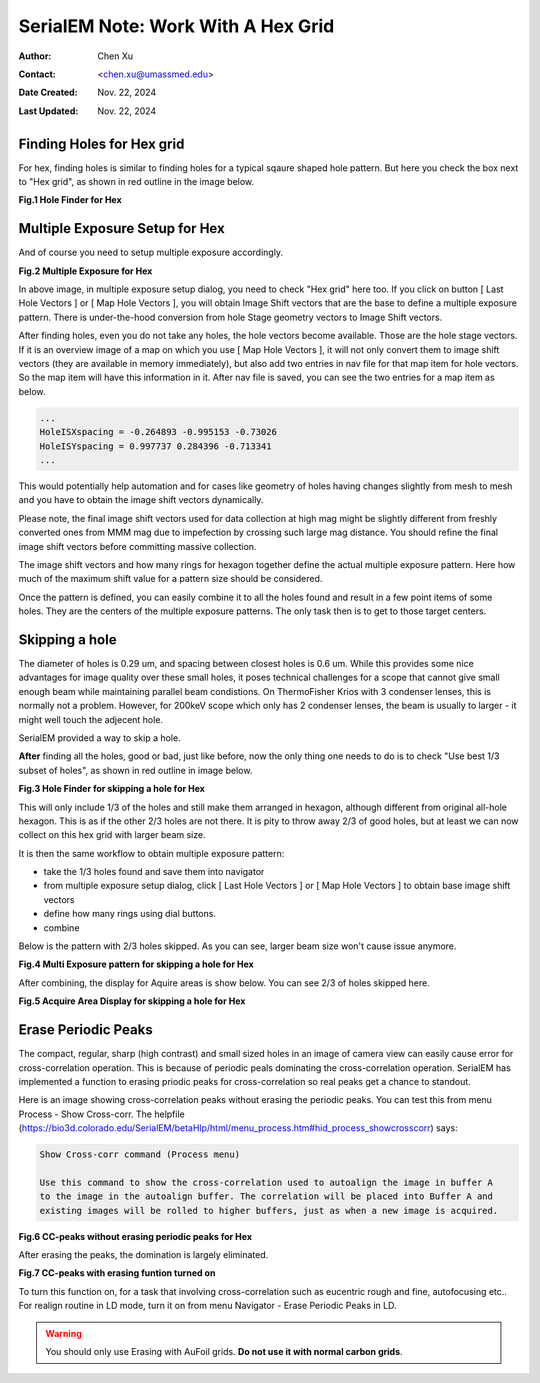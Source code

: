 .. _SerialEM_note_cross-mag_alignment:

SerialEM Note: Work With A Hex Grid
===================================

:Author: Chen Xu
:Contact: <chen.xu@umassmed.edu>
:Date Created: Nov. 22, 2024
:Last Updated: Nov. 22, 2024

.. glossary::

   Abstract
      Quantifoil released their new type of cryo grids - HexAuFoil. Both
      mesh shape and hole pattern arrangement in the meshes are hexagon. It 
      has small holes and hole spacing. SerialEM has to develop some new 
      features to deal with this. 

      Here I share some of our experience how to control hex grid using SerialEM.

.. _hole_finder_hex:

Finding Holes for Hex grid
--------------------------

For hex, finding holes is similar to finding holes for a typical sqaure shaped
hole pattern. But here you check the box next to "Hex grid", as shown in red outline
in the image below. 

**Fig.1 Hole Finder for Hex**

.. image:: ../images/hole-finder-hex.png
   :scale: 20 %
..   :height: 544 px
..   :width: 384 px
   :alt: hole finder for hex
   :align: center


.. _multiple_exposure_hex:

Multiple Exposure Setup for Hex
-------------------------------

And of course you need to setup multiple exposure accordingly. 

**Fig.2 Multiple Exposure for Hex**

.. image:: ../images/multi-exposure-hex.png
   :scale: 20 %
..   :height: 544 px
..   :width: 384 px
   :alt: hole finder for hex
   :align: center

In above image, in multiple exposure setup dialog, you need to check "Hex grid" here too. 
If you click on button [ Last Hole Vectors ] or [ Map Hole Vectors ], you will obtain Image
Shift vectors that are the base to define a multiple exposure pattern. There is 
under-the-hood conversion from hole Stage geometry vectors to Image Shift vectors. 

After finding holes, even you do not take any holes, the hole vectors become available. 
Those are the hole stage vectors. If it is an overview image of a map on which you use [ Map Hole Vectors ], 
it will not only convert them to image shift vectors (they are available in memory immediately), but 
also add two entries in nav file for that map item for hole vectors. So the map item will have
this information in it. After nav file is saved, you can see the two entries for a map item as below. 

.. code-block:: ruby

   ...
   HoleISXspacing = -0.264893 -0.995153 -0.73026
   HoleISYspacing = 0.997737 0.284396 -0.713341
   ...

This would potentially help automation and for cases like geometry of 
holes having changes slightly from mesh to mesh and you have to obtain the image shift vectors
dynamically.

Please note, the final image shift vectors used for data collection at high mag might be slightly 
different from freshly converted ones from MMM mag due to impefection by crossing such large mag distance. 
You should refine the final image shift vectors before committing massive collection. 

The image shift vectors and how many rings for hexagon together define the actual multiple exposure 
pattern. Here how much of the maximum shift value for a pattern size should be considered. 

Once the pattern is defined, you can easily combine it to all the holes found and result in a few 
point items of some holes. They are the centers of the multiple exposure patterns. The only task then 
is to get to those target centers. 

.. _skip_a_hole_hex:

Skipping a hole
---------------

The diameter of holes is 0.29 um, and spacing between closest holes is 0.6 um. 
While this provides some nice advantages for image quality over these small holes, 
it poses technical challenges for a scope that cannot give small enough beam while
maintaining parallel beam condistions. On ThermoFisher Krios with 3 condenser lenses, 
this is normally not a problem. However, for 200keV scope which only has 2 condenser 
lenses, the beam is usually to larger - it might well touch the adjecent hole. 

SerialEM provided a way to skip a hole. 

**After** finding all the holes, good or bad, just like before, now the only thing one 
needs to do is to check "Use best 1/3 subset of holes", as shown in red outline in image below. 

**Fig.3 Hole Finder for skipping a hole for Hex**

.. image:: ../images/1:3-subset-of-holes-hex.png
   :scale: 20 %
..   :height: 544 px
..   :width: 384 px
   :alt: hole finder for hex
   :align: center

This will only include 1/3 of the holes and still make them arranged in hexagon, although different from 
original all-hole hexagon. This is as if the other 2/3 holes are not there. It is pity to throw away 2/3 
of good holes, but at least we can now collect on this hex grid with larger beam size. 

It is then the same workflow to obtain multiple exposure pattern:

- take the 1/3 holes found and save them into navigator
- from multiple exposure setup dialog, click [ Last Hole Vectors ] or [ Map Hole Vectors ] to obtain base image shift vectors
- define how many rings using dial buttons. 
- combine 

Below is the pattern with 2/3 holes skipped. As you can see, larger beam size won't cause issue anymore. 

**Fig.4 Multi Exposure pattern for skipping a hole for Hex**

.. image:: ../images/1:3-subset-pattern-hex.png
   :scale: 20 %
..   :height: 544 px
..   :width: 384 px
   :alt: hole finder for hex
   :align: center

After combining, the display for Aquire areas is show below. You can see 2/3 of holes skipped here. 

**Fig.5 Acquire Area Display for skipping a hole for Hex**

.. image:: ../images/display-skip-hex.png
   :scale: 20 %
..   :height: 544 px
..   :width: 384 px
   :alt: hole finder for hex
   :align: center

.. _erase_periodic_peaks:

Erase Periodic Peaks
--------------------

The compact, regular, sharp (high contrast) and small sized holes in an image of camera view can easily cause error for cross-correlation operation. 
This is because of periodic peals dominating the cross-correlation operation. SerialEM has implemented a function to erasing priodic peaks for cross-correlation so real peaks get a chance to standout.

Here is an image showing cross-correlation peaks without erasing the periodic peaks. You can test this from 
menu Process - Show Cross-corr. The helpfile (https://bio3d.colorado.edu/SerialEM/betaHlp/html/menu_process.htm#hid_process_showcrosscorr)
says:

.. code-block:: ruby

   Show Cross-corr command (Process menu)

   Use this command to show the cross-correlation used to autoalign the image in buffer A 
   to the image in the autoalign buffer. The correlation will be placed into Buffer A and 
   existing images will be rolled to higher buffers, just as when a new image is acquired.

**Fig.6 CC-peaks without erasing periodic peaks for Hex**

.. image:: ../images/cc-peaks-without-erasing.png
   :scale: 20 %
..   :height: 544 px
..   :width: 384 px
   :alt: hole finder for hex
   :align: center

After erasing the peaks, the domination is largely eliminated. 

**Fig.7 CC-peaks with erasing funtion turned on**

.. image:: ../images/cc-peaks-with-erasing.png
   :scale: 20 %
..   :height: 544 px
..   :width: 384 px
   :alt: hole finder for hex
   :align: center

To turn this function on, for a task that involving cross-correlation such as eucentric rough and fine, autofocusing etc.. 
For realign routine in LD mode, turn it on from menu Navigator - Erase Periodic Peaks in LD. 

.. Warning::
      
      You should only use Erasing with AuFoil grids. **Do not use it with normal carbon grids**. 
